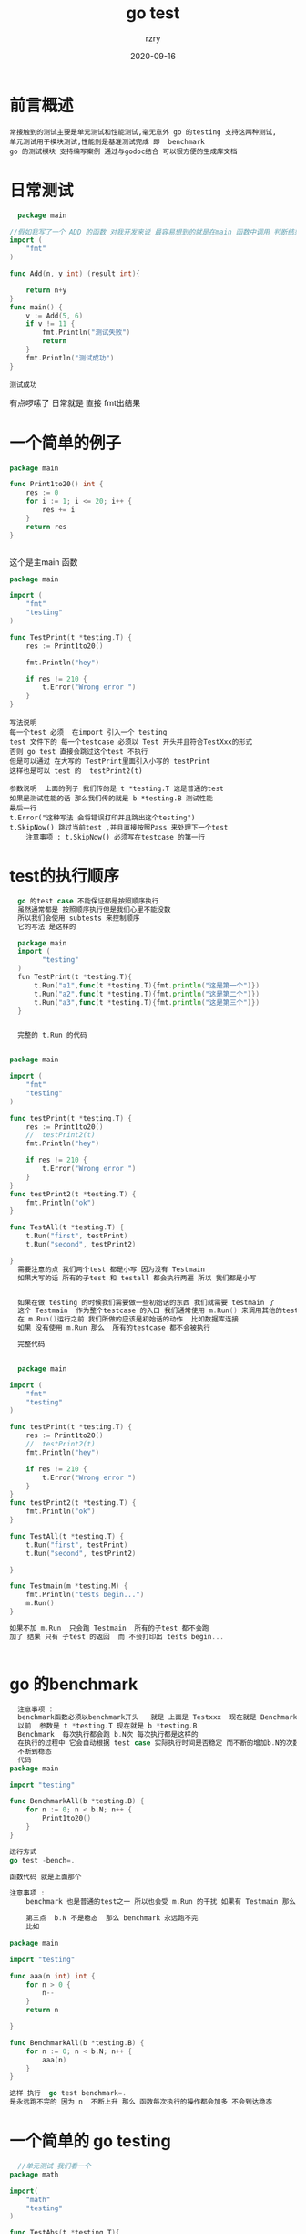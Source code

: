 #+TITLE:     go test
#+AUTHOR:    rzry
#+EMAIL:     rzry36008@ccie.lol
#+DATE:      2020-09-16
#+LANGUAGE:  en
* 前言概述
  #+BEGIN_SRC
  常接触到的测试主要是单元测试和性能测试,毫无意外 go 的testing 支持这两种测试,
  单元测试用于模块测试,性能则是基准测试完成 即  benchmark
  go 的测试模块 支持编写案例 通过与godoc结合 可以很方便的生成库文档
  #+END_SRC
* 日常测试
  #+BEGIN_SRC go
  package main

//假如我写了一个 ADD 的函数 对我开发来说 最容易想到的就是在main 函数中调用 判断结果
import (
	"fmt"
)

func Add(n, y int) (result int){

	return n+y
}
func main() {
	v := Add(5, 6)
	if v != 11 {
		fmt.Println("测试失败")
		return
	}
	fmt.Println("测试成功")
}
  #+END_SRC

  #+RESULTS:
  : 测试成功
  有点啰嗦了 日常就是 直接 fmt出结果

* 一个简单的例子
  #+BEGIN_SRC go
package main

func Print1to20() int {
	res := 0
	for i := 1; i <= 20; i++ {
		res += i
	}
	return res
}


  #+END_SRC

  这个是主main 函数

  #+BEGIN_SRC go
package main

import (
	"fmt"
	"testing"
)

func TestPrint(t *testing.T) {
	res := Print1to20()

	fmt.Println("hey")

	if res != 210 {
		t.Error("Wrong error ")
	}
}

  #+END_SRC

  #+BEGIN_SRC
  写法说明
  每一个test 必须  在import 引入一个 testing
  test 文件下的 每一个testcase 必须以 Test 开头并且符合TestXxx的形式
  否则 go test 直接会跳过这个test 不执行
  但是可以通过 在大写的 TestPrint里面引入小写的 testPrint
  这样也是可以 test 的  testPrint2(t)

  参数说明  上面的例子 我们传的是 t *testing.T 这是普通的test
  如果是测试性能的话 那么我们传的就是 b *testing.B 测试性能
  最后一行
  t.Error("这种写法 会将错误打印并且跳出这个testing")
  t.SkipNow() 跳过当前test ,并且直接按照Pass 来处理下一个test
      注意事项 : t.SkipNow() 必须写在testcase 的第一行
  #+END_SRC
* test的执行顺序
  #+BEGIN_SRC go
  go 的test case 不能保证都是按照顺序执行
  虽然通常都是 按照顺序执行但是我们心里不能没数
  所以我们会使用 subtests 来控制顺序
  它的写法 是这样的

  package main
  import (
        "testing"
  )
  fun TestPrint(t *testing.T){
      t.Run("a1",func(t *testing.T){fmt.println("这是第一个")})
      t.Run("a2",func(t *testing.T){fmt.println("这是第二个")})
      t.Run("a3",func(t *testing.T){fmt.println("这是第三个")})
  }


  完整的 t.Run 的代码


package main

import (
	"fmt"
	"testing"
)

func testPrint(t *testing.T) {
	res := Print1to20()
	//	testPrint2(t)
	fmt.Println("hey")

	if res != 210 {
		t.Error("Wrong error ")
	}
}
func testPrint2(t *testing.T) {
	fmt.Println("ok")
}

func TestAll(t *testing.T) {
	t.Run("first", testPrint)
	t.Run("second", testPrint2)

}
  需要注意的点 我们两个test 都是小写 因为没有 Testmain
  如果大写的话 所有的子test 和 testall 都会执行两遍 所以 我们都是小写


  如果在做 testing 的时候我们需要做一些初始话的东西 我们就需要 testmain 了
  这个 Testmain  作为整个testcase 的入口 我们通常使用 m.Run() 来调用其他的testing
  在 m.Run()运行之前 我们所做的应该是初始话的动作  比如数据库连接
  如果 没有使用 m.Run 那么  所有的testcase 都不会被执行

  完整代码


  package main

import (
	"fmt"
	"testing"
)

func testPrint(t *testing.T) {
	res := Print1to20()
	//	testPrint2(t)
	fmt.Println("hey")

	if res != 210 {
		t.Error("Wrong error ")
	}
}
func testPrint2(t *testing.T) {
	fmt.Println("ok")
}

func TestAll(t *testing.T) {
	t.Run("first", testPrint)
	t.Run("second", testPrint2)

}

func Testmain(m *testing.M) {
	fmt.Println("tests begin...")
	m.Run()
}

如果不加 m.Run  只会跑 Testmain  所有的子test 都不会跑
加了 结果 只有 子test 的返回  而 不会打印出 tests begin...


  #+END_SRC
* go 的benchmark
  #+BEGIN_SRC go
  注意事项 :
  benchmark函数必须以benchmark开头   就是 上面是 Testxxx  现在就是 Benchmark
  以前  参数是 t *testing.T 现在就是 b *testing.B
  Benchmark  每次执行都会跑 b.N次 每次执行都是这样的
  在执行的过程中 它会自动根据 test case 实际执行时间是否稳定 而不断的增加b.N的次数
  不断到稳态
  代码
package main

import "testing"

func BenchmarkAll(b *testing.B) {
	for n := 0; n < b.N; n++ {
		Print1to20()
	}
}

运行方式
go test -bench=.

函数代码 就是上面那个

注意事项 :
    benchmark 也是普通的test之一 所以也会受 m.Run 的干扰 如果有 Testmain 那么 一定要有 m.Run

    第三点  b.N 不是稳态  那么 benchmark 永远跑不完
    比如

package main

import "testing"

func aaa(n int) int {
	for n > 0 {
		n--
	}
	return n

}

func BenchmarkAll(b *testing.B) {
	for n := 0; n < b.N; n++ {
		aaa(n)
	}
}

这样 执行  go test benchmark=.
是永远跑不完的 因为 n  不断上升 那么 函数每次执行的操作都会加多 不会到达稳态

  #+END_SRC
* 一个简单的 go testing
  #+BEGIN_SRC go
  //单元测试 我们看一个
package math

import(
	"math"
	"testing"
)

func TestAbs(t *testing.T){
	var a , expect float64 = -10 ,10
	actual := math.Abs(a)
	if actual != expect{
		t.Fatalf("a = %f,actual = %f ,expected = %f ", a,actual ,expect)
	}
}
  #+END_SRC
#+BEGIN_SRC
1 . 测试代码文件命名必须是 _test.go 结尾 不然不行
2 . 测试盈利函数必须满足匹配TestXXX 比如 TestAbs
3 . 函数定义 func TestAbs(*testing.T) 测试函数必须按照这个格式编写
     函数中有一个输入参数t 类型是 *testing.T 单元测试通过它反馈测试结果
#+END_SRC
* api使用
  #+BEGIN_SRC
  在上面的eg中 我们使用了t.Fatlf 它的作用就是 反馈检测结果
  在官方文档中 对于 testing.T支持的可导出方法有很多
  我们的 Fatalf 作用是
  method (*T) Fatalf(format string, args ...interface{})
  // 跳出测试，从调用 SkipNow 退出，如果之前有错误依然提示测试报错


  全部可导出的方法

// 获取测试名称
method (*T) Name() string
// 打印日志
method (*T) Log(args ...interface{})
// 打印日志，支持 Printf 格式化打印
method (*T) Logf(format string, args ...interface{})
// 反馈测试失败，但不退出测试，继续执行
method (*T) Fail()
// 反馈测试成功，立刻退出测试
method (*T) FailNow()
// 反馈测试失败，打印错误
method (*T) Error(args ...interface{})
// 反馈测试失败，打印错误，支持 Printf 的格式化规则
method (*T) Errorf(format string, args ...interface{})
// 检测是否已经发生过错误
method (*T) Failed() bool
// 相当于 Error + FailNow，表示这是非常严重的错误，打印信息结束需立刻退出。
method (*T) Fatal(args ...interface{})
// 相当于 Errorf + FailNow，与 Fatal 类似，区别在于支持 Printf 格式化打印信息；
method (*T) Fatalf(format string, args ...interface{})
// 跳出测试，从调用 SkipNow 退出，如果之前有错误依然提示测试报错
method (*T) SkipNow()
// 相当于 Log 和 SkipNow 的组合
method (*T) Skip(args ...interface{})
// 与Skip，相当于 Logf 和 SkipNow 的组合，区别在于支持 Printf 格式化打印
method (*T) Skipf(format string, args ...interface{})
// 用于标记调用函数为 helper 函数，打印文件信息或日志，不会追溯该函数。
method (*T) Helper()
// 标记测试函数可并行执行，这个并行执行仅仅指的是与其他测试函数并行，相同测试不会并行。
method (*T) Parallel()
// 可用于执行子测试
method (*T) Run(name string, f func(t *T)) bool



  #+END_SRC
